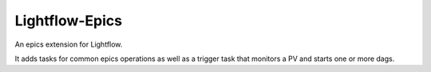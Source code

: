 
Lightflow-Epics
-----

An epics extension for Lightflow.

It adds tasks for common epics operations as well as a trigger task that monitors
a PV and starts one or more dags.



